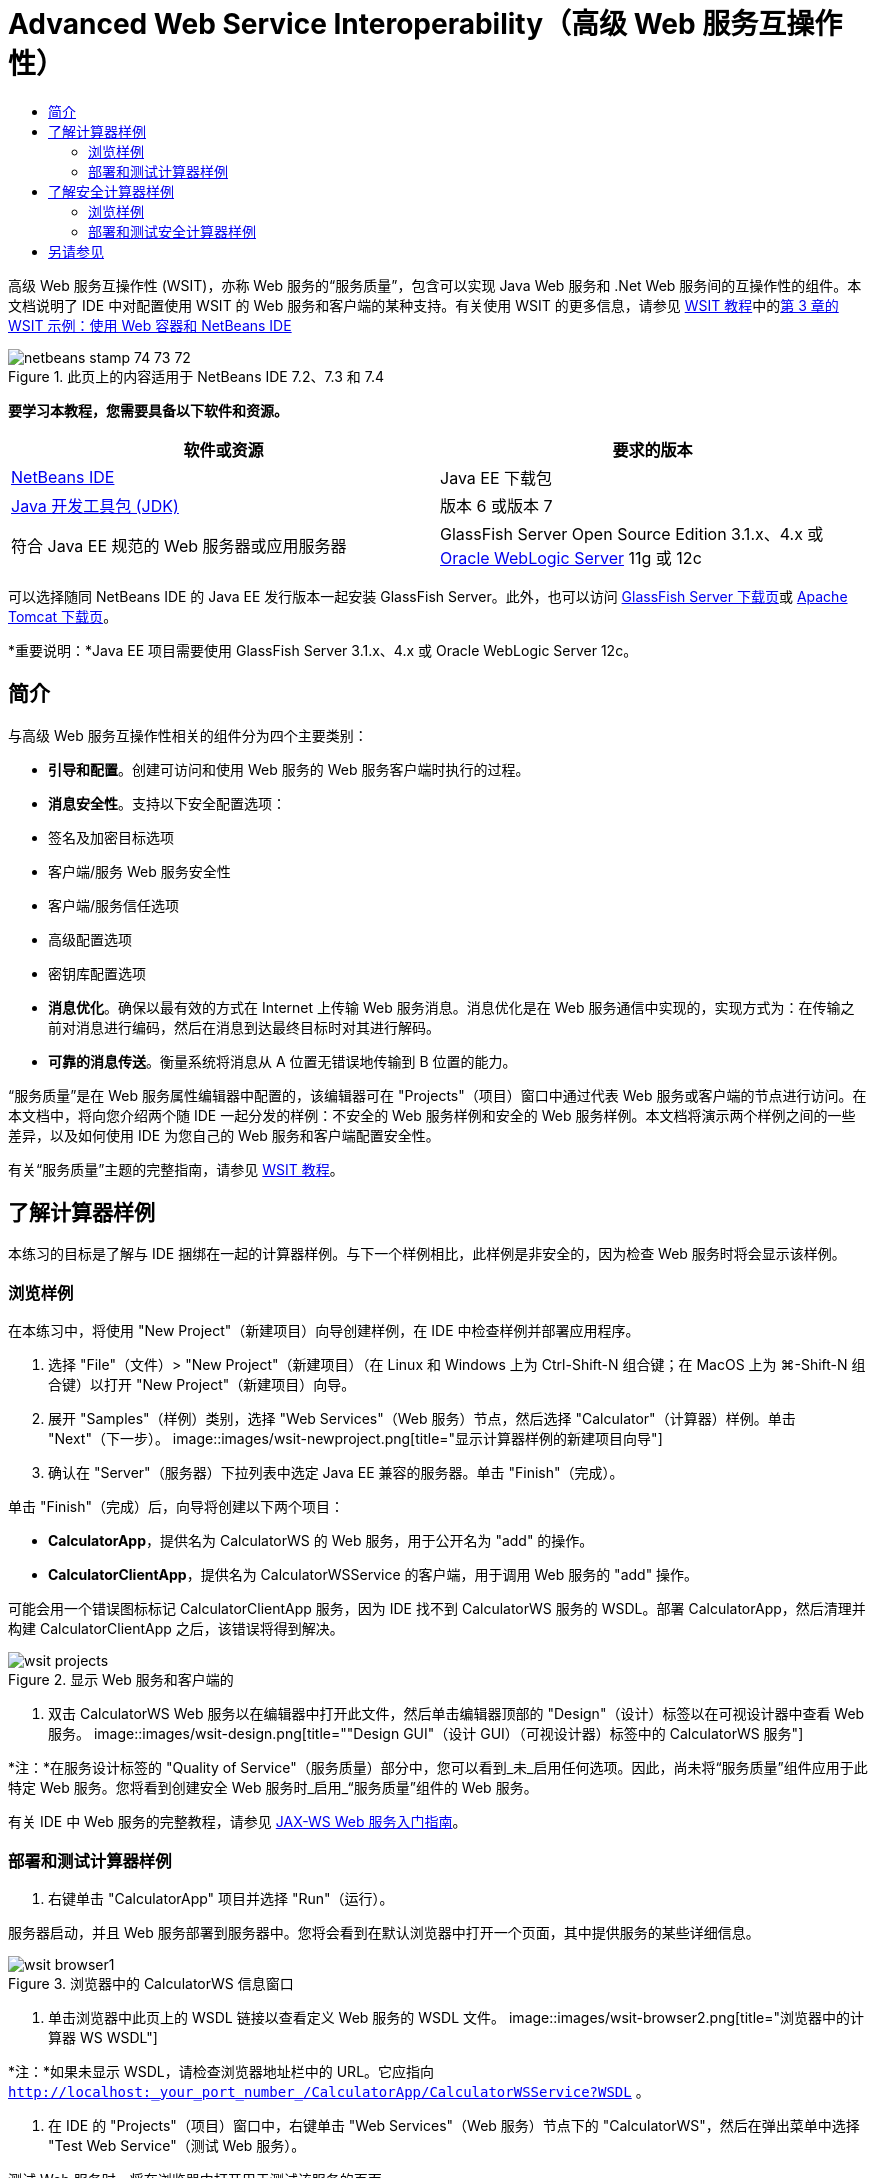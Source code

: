 // 
//     Licensed to the Apache Software Foundation (ASF) under one
//     or more contributor license agreements.  See the NOTICE file
//     distributed with this work for additional information
//     regarding copyright ownership.  The ASF licenses this file
//     to you under the Apache License, Version 2.0 (the
//     "License"); you may not use this file except in compliance
//     with the License.  You may obtain a copy of the License at
// 
//       http://www.apache.org/licenses/LICENSE-2.0
// 
//     Unless required by applicable law or agreed to in writing,
//     software distributed under the License is distributed on an
//     "AS IS" BASIS, WITHOUT WARRANTIES OR CONDITIONS OF ANY
//     KIND, either express or implied.  See the License for the
//     specific language governing permissions and limitations
//     under the License.
//

= Advanced Web Service Interoperability（高级 Web 服务互操作性）
:jbake-type: tutorial
:jbake-tags: tutorials 
:jbake-status: published
:syntax: true
:toc: left
:toc-title:
:description: Advanced Web Service Interoperability（高级 Web 服务互操作性） - Apache NetBeans
:keywords: Apache NetBeans, Tutorials, Advanced Web Service Interoperability（高级 Web 服务互操作性）

高级 Web 服务互操作性 (WSIT)，亦称 Web 服务的“服务质量”，包含可以实现 Java Web 服务和 .Net Web 服务间的互操作性的组件。本文档说明了 IDE 中对配置使用 WSIT 的 Web 服务和客户端的某种支持。有关使用 WSIT 的更多信息，请参见 link:http://docs.oracle.com/cd/E19159-01/820-1072/index.html[+WSIT 教程+]中的link:http://docs.oracle.com/cd/E19159-01/820-1072/ahibn/index.html[+第 3 章的 WSIT 示例：使用 Web 容器和 NetBeans IDE+]


image::images/netbeans-stamp-74-73-72.png[title="此页上的内容适用于 NetBeans IDE 7.2、7.3 和 7.4"]


*要学习本教程，您需要具备以下软件和资源。*

|===
|软件或资源 |要求的版本 

|link:https://netbeans.org/downloads/index.html[+NetBeans IDE+] |Java EE 下载包 

|link:http://www.oracle.com/technetwork/java/javase/downloads/index.html[+Java 开发工具包 (JDK)+] |版本 6 或版本 7 

|符合 Java EE 规范的 Web 服务器或应用服务器 |GlassFish Server Open Source Edition 3.1.x、4.x
或 
link:http://www.oracle.com/technetwork/middleware/weblogic/overview/index.html[+Oracle WebLogic Server+] 11g 或 12c 
|===

可以选择随同 NetBeans IDE 的 Java EE 发行版本一起安装 GlassFish Server。此外，也可以访问 link:https://glassfish.java.net/download.html[+GlassFish Server 下载页+]或 link:http://tomcat.apache.org/download-60.cgi[+Apache Tomcat 下载页+]。

*重要说明：*Java EE 项目需要使用 GlassFish Server 3.1.x、4.x 或 Oracle WebLogic Server 12c。


== 简介

与高级 Web 服务互操作性相关的组件分为四个主要类别：

* *引导和配置*。创建可访问和使用 Web 服务的 Web 服务客户端时执行的过程。
* *消息安全性*。支持以下安全配置选项：
* 签名及加密目标选项
* 客户端/服务 Web 服务安全性
* 客户端/服务信任选项
* 高级配置选项
* 密钥库配置选项
* *消息优化*。确保以最有效的方式在 Internet 上传输 Web 服务消息。消息优化是在 Web 服务通信中实现的，实现方式为：在传输之前对消息进行编码，然后在消息到达最终目标时对其进行解码。
* *可靠的消息传送*。衡量系统将消息从 A 位置无错误地传输到 B 位置的能力。

“服务质量”是在 Web 服务属性编辑器中配置的，该编辑器可在 "Projects"（项目）窗口中通过代表 Web 服务或客户端的节点进行访问。在本文档中，将向您介绍两个随 IDE 一起分发的样例：不安全的 Web 服务样例和安全的 Web 服务样例。本文档将演示两个样例之间的一些差异，以及如何使用 IDE 为您自己的 Web 服务和客户端配置安全性。

有关“服务质量”主题的完整指南，请参见 link:http://download.oracle.com/docs/cd/E17802_01/webservices/webservices/reference/tutorials/wsit/doc/index.html[+WSIT 教程+]。  


== 了解计算器样例

本练习的目标是了解与 IDE 捆绑在一起的计算器样例。与下一个样例相比，此样例是非安全的，因为检查 Web 服务时将会显示该样例。


=== 浏览样例

在本练习中，将使用 "New Project"（新建项目）向导创建样例，在 IDE 中检查样例并部署应用程序。

1. 选择 "File"（文件）> "New Project"（新建项目）（在 Linux 和 Windows 上为 Ctrl-Shift-N 组合键；在 MacOS 上为 ⌘-Shift-N 组合键）以打开 "New Project"（新建项目）向导。
2. 展开 "Samples"（样例）类别，选择 "Web Services"（Web 服务）节点，然后选择 "Calculator"（计算器）样例。单击 "Next"（下一步）。
image::images/wsit-newproject.png[title="显示计算器样例的新建项目向导"]
3. 确认在 "Server"（服务器）下拉列表中选定 Java EE 兼容的服务器。单击 "Finish"（完成）。

单击 "Finish"（完成）后，向导将创建以下两个项目：

* *CalculatorApp*，提供名为 CalculatorWS 的 Web 服务，用于公开名为 "add" 的操作。
* *CalculatorClientApp*，提供名为 CalculatorWSService 的客户端，用于调用 Web 服务的 "add" 操作。

可能会用一个错误图标标记 CalculatorClientApp 服务，因为 IDE 找不到 CalculatorWS 服务的 WSDL。部署 CalculatorApp，然后清理并构建 CalculatorClientApp 之后，该错误将得到解决。

image::images/wsit-projects.png[title="显示 Web 服务和客户端的 "Projects"（项目）窗口"]
4. 双击 CalculatorWS Web 服务以在编辑器中打开此文件，然后单击编辑器顶部的 "Design"（设计）标签以在可视设计器中查看 Web 服务。
image::images/wsit-design.png[title=""Design GUI"（设计 GUI）（可视设计器）标签中的 CalculatorWS 服务"]

*注：*在服务设计标签的 "Quality of Service"（服务质量）部分中，您可以看到_未_启用任何选项。因此，尚未将“服务质量”组件应用于此特定 Web 服务。您将看到创建安全 Web 服务时_启用_“服务质量”组件的 Web 服务。

有关 IDE 中 Web 服务的完整教程，请参见 link:jax-ws.html[+JAX-WS Web 服务入门指南+]。


=== 部署和测试计算器样例

1. 右键单击 "CalculatorApp" 项目并选择 "Run"（运行）。

服务器启动，并且 Web 服务部署到服务器中。您将会看到在默认浏览器中打开一个页面，其中提供服务的某些详细信息。

image::images/wsit-browser1.png[title="浏览器中的 CalculatorWS 信息窗口"]
2. 单击浏览器中此页上的 WSDL 链接以查看定义 Web 服务的 WSDL 文件。
image::images/wsit-browser2.png[title="浏览器中的计算器 WS WSDL"]

*注：*如果未显示 WSDL，请检查浏览器地址栏中的 URL。它应指向  ``http://localhost:_your_port_number_/CalculatorApp/CalculatorWSService?WSDL`` 。

3. 在 IDE 的 "Projects"（项目）窗口中，右键单击 "Web Services"（Web 服务）节点下的 "CalculatorWS"，然后在弹出菜单中选择 "Test Web Service"（测试 Web 服务）。

测试 Web 服务时，将在浏览器中打开用于测试该服务的页面。

image::images/wsit-browser3.png[title="浏览器中的计算器 WS 测试器"]

IDE 可以提供用于测试 Web 服务的客户端并在浏览器中打开测试应用程序。您可以在测试应用程序中为 Web 服务中定义的每个字段输入值。测试应用程序具有一个按钮，该按钮标记在服务中操作的名称之后。单击此按钮时，您将会看到调用操作的结果。

4. 在 "Projects"（项目）窗口中检查 CalculatorClientApp 项目是否有任何错误标记。

如果  ``ClientServlet.java``  有错误图标，请右键单击该项目节点，然后在弹出菜单中选择 "Clean and Build"（清理并构建）。显示错误的原因是未部署 CalculatorWS 服务。既然部署了该服务，IDE 就可以解析 WSDL 并编译 ClientServlet 了。

5. 右键单击 "CalculatorClientApp" 项目节点，然后选择 "Run"（运行）。

运行应用程序时，将在浏览器中打开服务界面。

image::images/wsit-browser4.png[title="浏览器中的计算器服务客户端"]
6. 在这两个字段中输入值，然后单击 "Get Result"（获取结果）。

单击 "Get Result"（获取结果）时，将从 Web 服务中检索操作结果并将其显示在客户端中。

Web 服务正常运行并且客户端检索结果，但此项目不使用“服务质量”组件。在下一部分，您将了解如何配置 "Quality of Service"（服务质量）组件。


==   了解安全计算器样例

本练习的目标是了解安全的 Web 服务的设置方式，以及客户端与该服务的交互方式。


=== 浏览样例

在本练习中，将使用 "New Project"（新建项目）向导创建样例，然后检查如何为应用程序配置 "Quality of Service"（服务质量）。

1. 选择 "File"（文件）> "New Project"（新建项目）（在 Linux 和 Windows 上为 Ctrl-Shift-N 组合键；在 MacOS 上为 ⌘-Shift-N 组合键）以打开 "New Project"（新建项目）向导。
2. 展开 "Samples"（样例）类别，选择 "Web Services"（Web 服务）节点，然后选择 "Secure Calculator"（安全计算器）样例。单击 "Next"（下一步）。
3. 确认在 "Server"（服务器）下拉列表中选定 Java EE 兼容的服务器。单击 "Finish"（完成）。

单击 "Finish"（完成）后，向导将创建以下两个项目：

* *SecureCalculatorApp*，提供名为 CalculatorWS 的 Web 服务，用于公开名为 "add" 的操作。
* *SecureCalculatorClientApp*，提供名为 CalculatorWSService 的客户端，用于调用 Web 服务的 "add" 操作。

可能会用一个错误图标标记 SecureCalculatorClientApp 服务，因为 IDE 找不到 CalculatorWS 服务的 WSDL。部署 SecureCalculatorApp，然后清理并构建 SecureCalculatorClientApp 之后，该错误将得到解决。

4. 双击 SecureCalculatorApp 的 "Web Services"（Web 服务）文件夹中的 CalculatorWS Web 服务以在编辑器中打开此文件，然后单击编辑器顶部的 "Design"（设计）标签以在可视设计器中查看 Web 服务。

*注：*在服务设计视图的 "Quality of Service"（服务质量）部分中，您可以看到选中了 "Secure Service"（安全服务）选项，而其他两个选项未选中。设计视图中的 "Quality of Service"（服务质量）部分用于指定当前的 Web 服务所_启用_的服务质量组件。

5. 单击 "Edit Web Service Attributes"（编辑 Web 服务属性）以打开 "Web Service Attributes Editor"（Web 服务属性编辑器）。
image::images/wsit-quality-dialog.png[title="WS 属性编辑器中的 "Quality of Service"（服务质量）页"]

在 "Quality of Service"（服务质量）标签中，您可以看到选中了 "Version Compatibility"（版本兼容性）选项。应选择与已安装的 Metro 或 .NET 版本匹配的最新版本。

要启用版本兼容性下拉列表，请将最新版本的 Metro 添加到项目的类路径中。要添加最新的 Metro 库，请在 "Projects"（项目）窗口中右键单击项目的节点，打开项目的 "Properties"（属性）对话框，转至 "Libraries"（库）类别，然后浏览并添加最新的 Metro 库。

请注意，选中了 "Secure Service"（安全服务）选项，并在下拉列表中选择了安全机制。该安全机制指定用于保护 Web 服务的方法。

在此样例应用程序中，选中了 "Username Authentication with Symmetric Keys"（用户名验证以及对称密钥）安全机制。有关用户名验证以及对称密钥安全机制的选项和属性的描述，请参见link:http://docs.oracle.com/cd/E19182-01/821-0015/gggsrv/index.html[+用户名验证以及对称密钥+]。有关其他可用安全机制的描述，请参见link:http://docs.oracle.com/cd/E19182-01/820-0595/6ncatc2q5/index.html[+配置安全机制+]。

6. 在 "Quality of Service"（服务质量）标签中，展开 "Input Message"（输入消息）和 "Output Message"（输出消息）部分。
image::images/wsit-quality-dialog2.png[title="已启用 "Message Parts"（消息部件）按钮的 "Quality of Service"（服务质量）页"]

如果选择 "Username Authentication with Symmetric Keys"（用户名验证以及对称密钥）作为安全机制，则会为 "Input Message"（输入消息）和 "Output Message"（输出消息）启用 "Message Parts"（消息部件）按钮。

*注：*不为 "Username Authentication with Symmetric Keys"（用户名验证以及对称密钥）安全机制启用 "Authentication Token"（验证标记）下拉列表和 "Input Message"（输入消息）的选项。

7. 单击 "Input Message"（输入消息）部分中的 "Message Parts"（消息部件）按钮。
image::images/wsit-messageparts.png[title=""Message Parts"（消息部件）对话框"]

在 "Message Parts"（消息部件）对话框中，可以查看不同元素的安全选项。可以选中相应复选框以启用或禁用应签名、加密和需要的部件。对于每个元素，可以指定以下选项：

* 选择 *Sign*（签名）以指定需要完整性保护（数字签名）的消息的部件或元素。
* 选择 *Encrypt*（加密）以指定需要机密性（加密）的消息的部件或元素。
* 选择 *Require*（需要）以指定消息中必须包含的部件和/或元素集合。

接下来，您将了解 Web 服务客户端的服务质量是如何配置的。

8. 在 "Projects"（项目）窗口中，展开 *SecureCalculatorClientApp* 项目中的 "Web Service References"（Web 服务引用）节点。
9. 右键单击 "CalculatorWSService" 节点，然后在弹出菜单中选择 "Edit Web Service Attributes"（编辑 Web 服务属性）以打开 "Web Service Attributes"（Web 服务属性）对话框。
image::images/wsit-qos-wsservice.png[title="Web 服务客户端服务质量对话框"]

您会看到存在默认用户 "wsitUser" 和口令。该默认用户和口令是在 "file"（文件）领域中创建的。

如果在 "Security"（安全）部分中选择 "Use Development Defaults"（使用默认开发设置）选项，则 IDE 会将证书导入 GlassFish Server 密钥库和信任库中，然后即可供用户进行开发。

*重要说明：*在生产环境中，您可能希望提供自己的证书和用户设置，但在开发环境中，您会发现这些默认设置非常有用。

有关如何为 Web 服务客户端配置安全性的更详细描述，请参见 link:http://docs.oracle.com/cd/E19159-01/820-1072/index.html[+WSIT 教程+]中的link:http://docs.oracle.com/cd/E19159-01/820-1072/6ncp48v3b/index.html[+第 7 章：使用 WSIT 安全性+]。


=== 部署和测试安全计算器样例

1. 右键单击 Web 服务项目节点，然后选择 "Run"（运行）以部署 Web 服务。
2. 右键单击 Web 服务客户端项目节点，然后选择 "Run"（运行）。

运行客户端时，将部署应用程序，并在浏览器中打开服务界面。

image::images/wsit-browser-secure1.png[title="浏览器中的安全 Web 服务客户端"]
3. 在每个字段中键入一个数字，然后单击 "Get Result"（获取结果）。

单击 "Get Result"（获取结果）时，页面中将显示已验证客户端的消息并显示操作结果。

image::images/wsit-browser-secure2.png[title="显示结果的浏览器中的安全 Web 服务客户端"]

如果您获得的错误消息说验证因用户名/口令对无效而失败，则表示 IDE 创建的默认用户存在问题，或者客户端上设置的凭证不匹配。在这种情况下，需要手动创建用户名/口令对。有关说明，请参见 link:http://docs.oracle.com/cd/E19159-01/820-1072/index.html[+WSIT 教程+]中的link:http://docs.oracle.com/cd/E19159-01/820-1072/6ncp48v3b/index.html[+第 7 章：使用 WSIT 安全性+]。

link:/about/contact_form.html?to=3&subject=Feedback:WSIT%20Advanced%20Interoperability%20in%20NetBeans%20IDE%206.0[+发送有关此教程的反馈意见+]



== 另请参见

有关使用 NetBeans IDE 开发 Web 服务的详细信息，请参见以下资源：

* link:client.html[+开发 JAX-WS Web 服务客户端+]
* link:jax-ws.html[+JAX-WS Web 服务入门指南+]
* link:rest.html[+REST 风格的 Web 服务入门指南+]
* link:flower_overview.html[+传递二进制数据的 Web 服务应用程序+]
* link:../../74/websvc/jaxb_zh_CN.html[+使用 JAXB 将 WSDL 绑定到 Java+]
* link:../../trails/web.html[+Web 服务学习资源+]

要发送意见和建议、获得支持以及随时了解 NetBeans IDE Java EE 开发功能的最新开发情况，请link:../../../community/lists/top.html[+加入 nbj2ee@netbeans.org 邮件列表+]。

